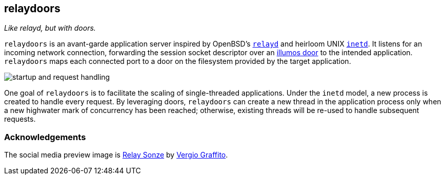 == relaydoors
_Like relayd, but with doors._

`relaydoors` is an avant-garde application server inspired by OpenBSD's
https://github.com/openbsd/src/tree/master/usr.sbin/httpd[`relayd`] and heirloom
UNIX
https://developer.ibm.com/technologies/linux/articles/au-spunix-inetd/[`inetd`].
It listens for an incoming network connection, forwarding the session socket
descriptor over an https://github.com/robertdfrench/revolving-door[illumos door]
to the intended application.  `relaydoors` maps each connected port to a door on
the filesystem provided by the target application.

image:diagrams/startup-and-request-handling.png[]

One goal of `relaydoors` is to facilitate the scaling of single-threaded
applications. Under the `inetd` model, a new process is created to handle every
request. By leveraging doors, `relaydoors` can create a new thread in the
application process only when a new highwater mark of concurrency has been
reached; otherwise, existing threads will be re-used to handle subsequent
requests.

=== Acknowledgements

The social media preview image is
https://www.flickr.com/photos/vergio_graffito/4623002636/[Relay Sonze] by
https://www.flickr.com/photos/vergio_graffito/[Vergio Graffito].
